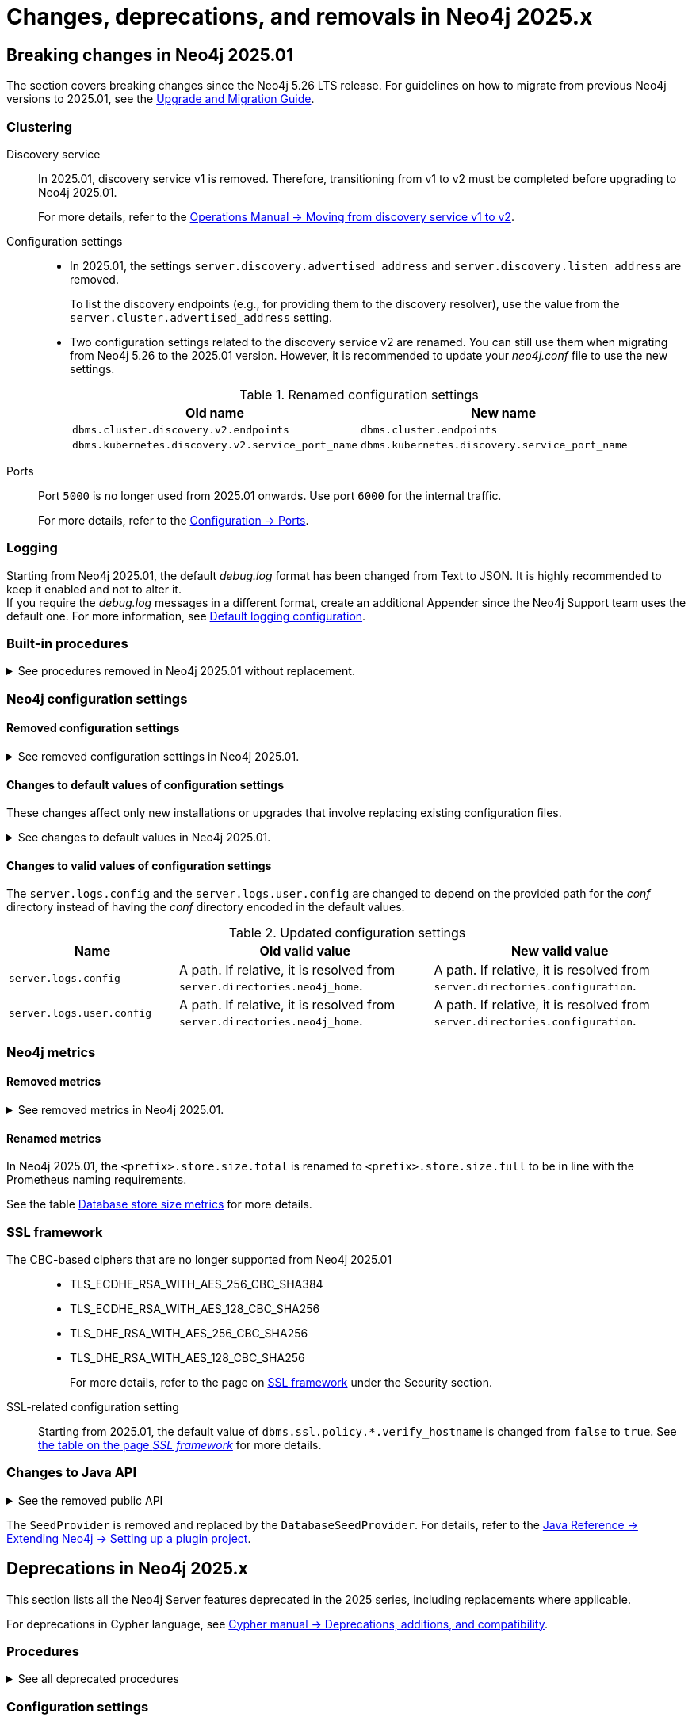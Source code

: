 :description: Page contains lists of procedures, configuration settings, and metrics removed or deprecated in Neo4j 2025. Also, you can find information on changed defaults and new functionality of neo4j-admin commands.

//Check Mark
:check-mark: icon:check[]


[[removals-deprecations-2025]]
= Changes, deprecations, and removals in Neo4j 2025.x


== Breaking changes in Neo4j 2025.01

The section covers breaking changes since the Neo4j 5.26 LTS release.
For guidelines on how to migrate from previous Neo4j versions to 2025.01, see the link:https://neo4j.com/docs/upgrade-migration-guide/current/version-2025[Upgrade and Migration Guide].

[role=label--enterprise]
=== Clustering

Discovery service::
In 2025.01, discovery service v1 is removed.
Therefore, transitioning from v1 to v2 must be completed before upgrading to Neo4j 2025.01.
+
For more details, refer to the link:https://neo4j.com/docs/operations-manual/5/clustering/setup/discovery/#clustering-discovery-v1-to-v2[Operations Manual -> Moving from discovery service v1 to v2].

Configuration settings::
* In 2025.01, the settings `server.discovery.advertised_address` and `server.discovery.listen_address` are removed.
+
To list the discovery endpoints (e.g., for providing them to the discovery resolver), use the value from the `server.cluster.advertised_address` setting.
+
* Two configuration settings related to the discovery service v2 are renamed.
You can still use them when migrating from Neo4j 5.26 to the 2025.01 version.
However, it is recommended to update your _neo4j.conf_ file to use the new settings.
+
.Renamed configuration settings
[options=header, cols="3,3"]
|===
| Old name
| New name

|`dbms.cluster.discovery.v2.endpoints` 
|`dbms.cluster.endpoints`

|`dbms.kubernetes.discovery.v2.service_port_name`
|`dbms.kubernetes.discovery.service_port_name`
|===

Ports::
Port `5000` is no longer used from 2025.01 onwards.
Use port `6000` for the internal traffic.
+
For more details, refer to the xref:configuration/ports.adoc[Configuration -> Ports].

=== Logging

Starting from Neo4j 2025.01, the default _debug.log_ format has been changed from Text to JSON.
It is highly recommended to keep it enabled and not to alter it. +
If you require the _debug.log_ messages in a different format, create an additional Appender since the Neo4j Support team uses the default one.
For more information, see xref:monitoring/logging.adoc#_default_logging_configuration[Default logging configuration].

=== Built-in procedures

.See procedures removed in Neo4j 2025.01 without replacement.
[%collapsible]
====
[options=header,cols="3m,1,1"]
|===
| Name
| Community Edition
| Enterprise Edition

| link:{neo4j-docs-base-uri}/operations-manual/5/procedures/#procedure_dbms_cluster_movetonextdiscoveryversion[`dbms.cluster.moveToNextDiscoveryVersion()`]
|
| {check-mark}

| link:{neo4j-docs-base-uri}/operations-manual/5/procedures/#procedure_dbms_cluster_showparalleldiscoverystate[`dbms.cluster.showParallelDiscoveryState()`]
|
| {check-mark}

| link:{neo4j-docs-base-uri}/operations-manual/5/procedures/#procedure_dbms_cluster_switchdiscoveryserviceversion[`dbms.cluster.switchDiscoveryServiceVersion()`]
|
| {check-mark}

|link:{neo4j-docs-base-uri}/operations-manual/5/procedures/#procedure_dbms_setDatabaseAllocator[`dbms.setDatabaseAllocator()`]
|
|{check-mark}

|===
====

=== Neo4j configuration settings

==== Removed configuration settings

.See removed configuration settings in Neo4j 2025.01.
[%collapsible]
====
[options=header,cols="4m,3"]
|===
|Name
|Comments

|link:{neo4j-docs-base-uri}/operations-manual/5/configuration/configuration-settings/#config_db.cluster.raft.leader_transfer.priority_group[db.cluster.raft.leader_transfer.priority_group] label:enterprise[Enterprise Edition]
|Removed without replacement. Instead use xref:configuration/configuration-settings.adoc#config_db.cluster.raft.leader_transfer.priority_tag[`db.cluster.raft.leader_transfer.priority_tag`].

|link:{neo4j-docs-base-uri}/operations-manual/5/configuration/configuration-settings#config_db.logs.query.annotation_data_as_json_enabled[db.logs.query.annotation_data_as_json_enabled] label:dynamic[]
|Replaced by xref:configuration/configuration-settings.adoc#config_db.logs.query.annotation_data_format[`db.logs.query.annotation_data_format`].

|link:{neo4j-docs-base-uri}/operations-manual/5/configuration/configuration-settings#config_db.tx_state.memory_allocation[db.tx_state.memory_allocation]
|Removed without replacement.

|link:{neo4j-docs-base-uri}/operations-manual/5/configuration/configuration-settings#config_dbms.cluster.catchup.client_inactivity_timeout[dbms.cluster.catchup.client_inactivity_timeout] label:enterprise[Enterprise Edition]
|Use xref:configuration/configuration-settings.adoc#config_dbms.cluster.network.client_inactivity_timeout[`dbms.cluster.network.client_inactivity_timeout`].

|link:{neo4j-docs-base-uri}/operations-manual/5/configuration/configuration-settings#config_dbms.cluster.discovery.log_level[dbms.cluster.discovery.log_level] label:enterprise[Enterprise Edition]
|Removed without replacement.

|link:{neo4j-docs-base-uri}/operations-manual/5/configuration/configuration-settings#config_dbms.cluster.discovery.type[dbms.cluster.discovery.type] label:enterprise[Enterprise Edition]
|Removed without replacement.

|link:{neo4j-docs-base-uri}/operations-manual/5/configuration/configuration-settings#config_dbms.cluster.discovery.endpoints[dbms.cluster.discovery.endpoints] label:enterprise[Enterprise Edition]
|Removed without replacement.

|link:{neo4j-docs-base-uri}/operations-manual/5/configuration/configuration-settings#config_dbms.cluster.discovery.version[dbms.cluster.discovery.version] label:enterprise[Enterprise Edition]
|Removed without replacement.

|link:{neo4j-docs-base-uri}/operations-manual/5/configuration/configuration-settings#config_dbms.kubernetes.service_port_name[dbms.kubernetes.service_port_name] label:enterprise[Enterprise Edition]
|Removed without replacement.

|link:{neo4j-docs-base-uri}/operations-manual/5/configuration/configuration-settings#config_initial.dbms.database_allocator[initial.dbms.database_allocator] label:enterprise[Enterprise Edition]
|Removed  without replacement.

|link:{neo4j-docs-base-uri}/operations-manual/5/configuration/configuration-settings#config_server.cluster.catchup.connect_randomly_to_server_group[server.cluster.catchup.connect_randomly_to_server_group] label:enterprise[Enterprise Edition] label:dynamic[]
|Removed without replacement. +
Instead use xref:configuration/configuration-settings.adoc#config_server.cluster.catchup.connect_randomly_to_server_tags[`server.cluster.catchup.connect_randomly_to_server_tags`]

|link:{neo4j-docs-base-uri}/operations-manual/5/configuration/configuration-settings#config_server.discovery.advertised_address[server.discovery.advertised_address] label:enterprise[Enterprise Edition]
|Removed without replacement. +
Instead use the value of xref:configuration/configuration-settings.adoc#config_server.cluster.advertised_address[`server.cluster.advertised_address`].

|link:{neo4j-docs-base-uri}/operations-manual/5/configuration/configuration-settings#config_server.discovery.listen_address[server.discovery.listen_address] label:enterprise[Enterprise Edition]
|Removed without replacement. +
Instead use the value of xref:configuration/configuration-settings.adoc#config_server.cluster.listen_address[`server.cluster.listen_address`].

|link:{neo4j-docs-base-uri}/operations-manual/5/configuration/configuration-settings#config_server.groups[server.groups] label:enterprise[Enterprise Edition]
|Replaced by xref:configuration/configuration-settings.adoc#config_server.tags[`initial.server.tags`].

|link:{neo4j-docs-base-uri}/operations-manual/5/configuration/configuration-settings#config_server.memory.off_heap.block_cache_size[server.memory.off_heap.block_cache_size]
|Removed without replacement.

|link:{neo4j-docs-base-uri}/operations-manual/5/configuration/configuration-settings#config_server.memory.off_heap.max_cacheable_block_size[server.memory.off_heap.max_cacheable_block_size]
|Removed without replacement.

|link:{neo4j-docs-base-uri}/operations-manual/5/configuration/configuration-settings#config_server.memory.off_heap.transaction_max_size[server.memory.off_heap.transaction_max_size]
|Removed without replacement.

|===
====


==== Changes to default values of configuration settings

These changes affect only new installations or upgrades that involve replacing existing configuration files.

.See changes to default values in Neo4j 2025.01.
[%collapsible]
====
[options=header, cols="2m,1,1"]
|===
| Name
| Old default value
| New default value

|xref:configuration/configuration-settings.adoc#config_dbms.cypher.infer_schema_parts[dbms.cypher.infer_schema_parts]
|`OFF`
|`MOST_SELECTIVE_LABEL`

|xref:configuration/configuration-settings.adoc#config_db.logs.query.annotation_data_format[db.logs.query.annotation_data_format] label:dynamic[]
|`CYPHER`
|`JSON`

|xref:configuration/configuration-settings.adoc#config_dbms.databases.seed_from_uri_providers[dbms.databases.seed_from_uri_providers] label:enterprise[Enterprise Edition]
|`S3SeedProvider,CloudSeedProvider`
|`CloudSeedProvider`

|xref:configuration/configuration-settings.adoc#config_server.metrics.csv.rotation.compression[server.metrics.csv.rotation.compression] label:enterprise[Enterprise Edition]
|`NONE`
|`ZIP`

|xref:configuration/configuration-settings.adoc#config_server.panic.shutdown_on_panic[server.panic.shutdown_on_panic] label:enterprise[Enterprise Edition]
|`false`
|`true`

|xref:configuration/configuration-settings.adoc#config_server.logs.config[server.logs.config]
|`conf/server-logs.xml`
|`server-logs.xml`

|xref:configuration/configuration-settings.adoc#config_server.logs.user.config[server.logs.user.config]
|`conf/user-logs.xml`
|`user-logs.xml`
|===
====


==== Changes to valid values of configuration settings

The `server.logs.config` and the `server.logs.user.config` are changed to depend on the provided path for the _conf_ directory instead of having the _conf_ directory encoded in the default values.

.Updated configuration settings
[options=header, cols="2m,3,3"]
|===
| Name
| Old valid value
| New valid value

|`server.logs.config`
|A path. If relative, it is resolved from `server.directories.neo4j_home`.
|A path. If relative, it is resolved from `server.directories.configuration`.

|`server.logs.user.config`
|A path. If relative, it is resolved from `server.directories.neo4j_home`.
|A path. If relative, it is resolved from `server.directories.configuration`.
|===



[role=label--enterprise]
=== Neo4j metrics

[role=label--enterprise]
==== Removed metrics

.See removed metrics in Neo4j 2025.01.
[%collapsible]
====
[options="header", cols="1,3m"]
|===
|Metrics class|Metrics name

|**link:{neo4j-docs-base-uri}/operations-manual/5/monitoring/metrics/reference/#raft-core-metrics[Raft core metrics] - replaced accordingly by the link:{neo4j-docs-base-uri}/operations-manual/5/monitoring/metrics/reference/#raft-metrics[Raft metrics]**
|<prefix>.causal_clustering.core.append_index +
<prefix>.causal_clustering.core.commit_index +
<prefix>.causal_clustering.core.applied_index +
<prefix>.causal_clustering.core.term +
<prefix>.causal_clustering.core.tx_retries +
<prefix>.causal_clustering.core.is_leader +
<prefix>.causal_clustering.core.in_flight_cache.total_bytes +
<prefix>.causal_clustering.core.in_flight_cache.max_bytes +
<prefix>.causal_clustering.core.in_flight_cache.element_count +
<prefix>.causal_clustering.core.in_flight_cache.max_elements +
<prefix>.causal_clustering.core.in_flight_cache.hits +
<prefix>.causal_clustering.core.in_flight_cache.misses +
<prefix>.causal_clustering.core.raft_log_entry_prefetch_buffer.lag +
<prefix>.causal_clustering.core.raft_log_entry_prefetch_buffer.bytes +
<prefix>.causal_clustering.core.raft_log_entry_prefetch_buffer.size +
<prefix>.causal_clustering.core.raft_log_entry_prefetch_buffer.async_put +
<prefix>.causal_clustering.core.raft_log_entry_prefetch_buffer.sync_put +
<prefix>.causal_clustering.core.message_processing_delay +
<prefix>.causal_clustering.core.message_processing_timer +
<prefix>.causal_clustering.core.replication_new +
<prefix>.causal_clustering.core.replication_attempt +
<prefix>.causal_clustering.core.replication_fail +
<prefix>.causal_clustering.core.replication_maybe +
<prefix>.causal_clustering.core.replication_success +
<prefix>.causal_clustering.core.last_leader_message 

|**link:{neo4j-docs-base-uri}/operations-manual/5/monitoring/metrics/reference/#read-replica-metrics[Read Replica metrics] - replaced accordingly by the link:{neo4j-docs-base-uri}/operations-manual/5/monitoring/metrics/reference/#store-copy-metrics[Store copy metrics]**

|<prefix>.causal_clustering.read_replica.pull_updates +
<prefix>.causal_clustering.read_replica.pull_update_highest_tx_id_requested +
<prefix>.causal_clustering.read_replica.pull_update_highest_tx_id_received

|**link:{neo4j-docs-base-uri}/operations-manual/5/monitoring/metrics/reference/#discovery-service-V1[Discovery metrics v1] - removed without replacement. See xref:monitoring/metrics/reference.adoc#discovery-service-metrics[Discovery metrics]**
|<prefix>.cluster.discovery.replicated_data +
<prefix>.cluster.discovery.cluster.members +
<prefix>.cluster.discovery.cluster.unreachable +
<prefix>.cluster.discovery.cluster.converged +
<prefix>.cluster.discovery.restart.success_count +
<prefix>.cluster.discovery.restart.failed_count
|===
====



[role=label--enterprise]
==== Renamed metrics 

In Neo4j 2025.01, the `<prefix>.store.size.total` is renamed to `<prefix>.store.size.full` to be in line with the Prometheus naming requirements.

See the table xref:monitoring/metrics/reference.adoc#db-store-size-metrics[Database store size metrics] for more details.


=== SSL framework

The CBC-based ciphers that are no longer supported from Neo4j 2025.01::

* TLS_ECDHE_RSA_WITH_AES_256_CBC_SHA384
* TLS_ECDHE_RSA_WITH_AES_128_CBC_SHA256
* TLS_DHE_RSA_WITH_AES_256_CBC_SHA256
* TLS_DHE_RSA_WITH_AES_128_CBC_SHA256
+
For more details, refer to the page on link:{neo4j-docs-base-uri}/operations-manual/5/security/ssl-framework/#ssl-other-configs[SSL framework] under the Security section.

SSL-related configuration setting::

Starting from 2025.01, the default value of `dbms.ssl.policy.*.verify_hostname` is changed from `false` to `true`.
See link:{neo4j-docs-base-uri}/operations-manual/5/security/ssl-framework/#ssl-configuration[the table on the page _SSL framework_] for more details.



=== Changes to Java API

// For all details about Neo4j Java API, refer to the link:https://neo4j.com/docs/java-reference/2025/javadocs[Neo4j Java API Documentation].

.See the removed public API
[%collapsible]
====
[cols="100m"]
|===
|com.neo4j.configuration.EnterpriseEditionSettings.initial_database_allocator org.neo4j.graphdb.config.Setting<java.lang.String> public static final
com.neo4j.configuration.EnterpriseEditionSettings.server_groups org.neo4j.graphdb.config.Setting<java.util.List<com.neo4j.configuration.ServerTag>> public static final
com.neo4j.configuration.EnterpriseEditionSettings.server_max_number_of_databases org.neo4j.graphdb.config.Setting<java.lang.Long> public static final

com.neo4j.dbms.procedures.wait.WaitResponseState public final enum extends java.lang.Enum<com.neo4j.dbms.procedures.wait.WaitResponseState>
com.neo4j.dbms.procedures.wait.WaitResponseState.CaughtUp com.neo4j.dbms.procedures.wait.WaitResponseState public static final
com.neo4j.dbms.procedures.wait.WaitResponseState.Failed com.neo4j.dbms.procedures.wait.WaitResponseState public static final
com.neo4j.dbms.procedures.wait.WaitResponseState.Incomplete com.neo4j.dbms.procedures.wait.WaitResponseState public static final
com.neo4j.dbms.procedures.wait.WaitResponseState.valueOf(java.lang.String) com.neo4j.dbms.procedures.wait.WaitResponseState public static
com.neo4j.dbms.procedures.wait.WaitResponseState.values() com.neo4j.dbms.procedures.wait.WaitResponseState[] public static


com.neo4j.configuration.ClusterSettings.DEFAULT_CLUSTER_STATE_DIRECTORY_NAME java.lang.String public static final = cluster-state
com.neo4j.configuration.ClusterSettings.DEFAULT_DISCOVERY_PORT int public static final = 5000
com.neo4j.configuration.ClusterSettings.DEFAULT_RAFT_PORT int public static final = 7000
com.neo4j.configuration.ClusterSettings.DEFAULT_TRANSACTION_PORT int public static final = 6000
com.neo4j.configuration.ClusterSettings.catchup_connect_randomly_to_server_group org.neo4j.graphdb.config.Setting<java.util.List<com.neo4j.configuration.ServerTag>> public static final
com.neo4j.configuration.ClusterSettings.raft_leader_transfer_priority_group org.neo4j.graphdb.config.Setting<com.neo4j.configuration.ServerTag> public static final

com.neo4j.configuration.ClusterBaseSettings.DEFAULT_DISCOVERY_PORT int public static final = 5000
com.neo4j.configuration.ClusterNetworkSettings.catchup_client_inactivity_timeout org.neo4j.graphdb.config.Setting<java.time.Duration> public static final

com.neo4j.causalclustering.discovery.parallel.ParallelDiscoveryMode public final enum extends java.lang.Enum<com.neo4j.causalclustering.discovery.parallel.ParallelDiscoveryMode>
com.neo4j.causalclustering.discovery.parallel.ParallelDiscoveryMode.V1_ONLY com.neo4j.causalclustering.discovery.parallel.ParallelDiscoveryMode public static final
com.neo4j.causalclustering.discovery.parallel.ParallelDiscoveryMode.V1_OVER_V2 com.neo4j.causalclustering.discovery.parallel.ParallelDiscoveryMode public static final
com.neo4j.causalclustering.discovery.parallel.ParallelDiscoveryMode.V2_ONLY com.neo4j.causalclustering.discovery.parallel.ParallelDiscoveryMode public static final
com.neo4j.causalclustering.discovery.parallel.ParallelDiscoveryMode.V2_OVER_V1 com.neo4j.causalclustering.discovery.parallel.ParallelDiscoveryMode public static final
com.neo4j.causalclustering.discovery.parallel.ParallelDiscoveryMode.valueOf(java.lang.String) com.neo4j.causalclustering.discovery.parallel.ParallelDiscoveryMode public static
com.neo4j.causalclustering.discovery.parallel.ParallelDiscoveryMode.values() com.neo4j.causalclustering.discovery.parallel.ParallelDiscoveryMode[] public static

com.neo4j.causalclustering.discovery.resolve.RemotesResolver.Type public static final enum extends java.lang.Enum<com.neo4j.causalclustering.discovery.resolve.RemotesResolver.Type>
com.neo4j.causalclustering.discovery.resolve.RemotesResolver.Type.CLUSTER com.neo4j.causalclustering.discovery.resolve.RemotesResolver.Type public static final
com.neo4j.causalclustering.discovery.resolve.RemotesResolver.Type.DISCOVERY com.neo4j.causalclustering.discovery.resolve.RemotesResolver.Type public static final
com.neo4j.causalclustering.discovery.resolve.RemotesResolver.Type.valueOf(java.lang.String) com.neo4j.causalclustering.discovery.resolve.RemotesResolver.Type public static
com.neo4j.causalclustering.discovery.resolve.RemotesResolver.Type.values() com.neo4j.causalclustering.discovery.resolve.RemotesResolver.Type[] public static

com.neo4j.causalclustering.discovery.resolve.RemotesResolver.init(com.neo4j.causalclustering.discovery.resolve.RemotesResolver.Type, org.neo4j.graphdb.config.Configuration, org.neo4j.logging.LogProvider) void public abstract
com.neo4j.configuration.ClusterAddressSettings.discovery_advertised_address org.neo4j.graphdb.config.Setting<org.neo4j.configuration.helpers.SocketAddress> public static final
com.neo4j.configuration.DiscoverySettings.discovery_endpoints org.neo4j.graphdb.config.Setting<java.util.List<org.neo4j.configuration.helpers.SocketAddress>> public static final
com.neo4j.configuration.DiscoverySettings.discovery_listen_address org.neo4j.graphdb.config.Setting<org.neo4j.configuration.helpers.SocketAddress> public static final
com.neo4j.configuration.DiscoverySettings.discovery_log_level org.neo4j.graphdb.config.Setting<org.neo4j.logging.Level> public static final
com.neo4j.configuration.DiscoverySettings.discovery_type org.neo4j.graphdb.config.Setting<com.neo4j.configuration.DiscoveryType> public static final
com.neo4j.configuration.DiscoverySettings.discovery_version org.neo4j.graphdb.config.Setting<com.neo4j.causalclustering.discovery.parallel.ParallelDiscoveryMode> public static final
com.neo4j.configuration.KubernetesSettings.kubernetes_service_port_name org.neo4j.graphdb.config.Setting<java.lang.String> public static final

com.neo4j.configuration.RaftSettings.DEFAULT_CLUSTER_STATE_DIRECTORY_NAME java.lang.String public static final = cluster-state
com.neo4j.configuration.RaftSettings.DEFAULT_RAFT_PORT int public static final = 7000

com.neo4j.dbms.seeding.SeedDownloadStreamWrapper public abstract interface
com.neo4j.dbms.seeding.SeedDownloadStreamWrapper.dispose() void public abstract
com.neo4j.dbms.seeding.SeedDownloadStreamWrapper.getInputStream() java.io.InputStream public abstract
com.neo4j.dbms.seeding.SeedProvider public abstract class extends java.lang.Object implements org.neo4j.service.NamedService
com.neo4j.dbms.seeding.SeedProvider.SeedProvider() void public
com.neo4j.dbms.seeding.SeedProvider.download(java.lang.String, java.io.InputStream, java.nio.file.Path) void protected throws java.io.IOException
com.neo4j.dbms.seeding.SeedProvider.download(java.lang.String, java.util.Optional<java.lang.String>, java.util.Optional<java.lang.String>, java.nio.file.Path) java.nio.file.Path public abstract throws java.lang.Exception
com.neo4j.dbms.seeding.SeedProvider.downloadStream(java.lang.String, java.util.Optional<java.lang.String>, java.util.Optional<java.lang.String>, java.nio.file.Path) com.neo4j.dbms.seeding.SeedDownloadStreamWrapper public throws java.lang.Exception
com.neo4j.dbms.seeding.SeedProvider.getDependencies() com.neo4j.dbms.seeding.SeedProviderDependencies protected final
com.neo4j.dbms.seeding.SeedProvider.getLog() org.neo4j.logging.Log protected final
com.neo4j.dbms.seeding.SeedProvider.getName() java.lang.String public final
com.neo4j.dbms.seeding.SeedProvider.getProviderName() java.lang.String public
com.neo4j.dbms.seeding.SeedProvider.inject(com.neo4j.dbms.seeding.SeedProviderDependencies) void public final
com.neo4j.dbms.seeding.SeedProvider.inject(org.neo4j.logging.Log) void public final
com.neo4j.dbms.seeding.SeedProvider.log org.neo4j.logging.Log protected
com.neo4j.dbms.seeding.SeedProvider.matches(java.lang.String) boolean public abstract
com.neo4j.dbms.seeding.SeedProviderDependencies public abstract interface
com.neo4j.dbms.seeding.SeedProviderDependencies.<T extends java.lang.Object>resolveDependency(java.lang.Class<T>) #T public abstract


org.neo4j.configuration.GraphDatabaseSettings.TransactionStateMemoryAllocation public static final enum extends java.lang.Enum<org.neo4j.configuration.GraphDatabaseSettings.TransactionStateMemoryAllocation>
org.neo4j.configuration.GraphDatabaseSettings.TransactionStateMemoryAllocation.OFF_HEAP org.neo4j.configuration.GraphDatabaseSettings.TransactionStateMemoryAllocation public static final
org.neo4j.configuration.GraphDatabaseSettings.TransactionStateMemoryAllocation.ON_HEAP org.neo4j.configuration.GraphDatabaseSettings.TransactionStateMemoryAllocation public static final
org.neo4j.configuration.GraphDatabaseSettings.TransactionStateMemoryAllocation.valueOf(java.lang.String) org.neo4j.configuration.GraphDatabaseSettings.TransactionStateMemoryAllocation public static
org.neo4j.configuration.GraphDatabaseSettings.TransactionStateMemoryAllocation.values() org.neo4j.configuration.GraphDatabaseSettings.TransactionStateMemoryAllocation[] public static
org.neo4j.configuration.GraphDatabaseSettings.log_queries_annotation_data_as_json org.neo4j.graphdb.config.Setting<java.lang.Boolean> public static final
org.neo4j.configuration.GraphDatabaseSettings.tx_state_max_off_heap_memory org.neo4j.graphdb.config.Setting<java.lang.Long> public static final
org.neo4j.configuration.GraphDatabaseSettings.tx_state_memory_allocation org.neo4j.graphdb.config.Setting<org.neo4j.configuration.GraphDatabaseSettings.TransactionStateMemoryAllocation> public static final
org.neo4j.configuration.GraphDatabaseSettings.tx_state_off_heap_block_cache_size org.neo4j.graphdb.config.Setting<java.lang.Integer> public static final
org.neo4j.configuration.GraphDatabaseSettings.tx_state_off_heap_max_cacheable_block_size org.neo4j.graphdb.config.Setting<java.lang.Long> public static final
|===
====


The `SeedProvider` is removed and replaced by the `DatabaseSeedProvider`.
For details, refer to the link:{neo4j-docs-base-uri}/java-reference/current/extending-neo4j/project-setup/#_databaseseedprovider[Java Reference -> Extending Neo4j -> Setting up a plugin project].



== Deprecations in Neo4j 2025.x

This section lists all the Neo4j Server features deprecated in the 2025 series, including replacements where applicable.

For deprecations in Cypher language, see link:https://neo4j.com/docs/cypher-manual/current/deprecations-additions-removals-compatibility/[Cypher manual -> Deprecations, additions, and compatibility].

=== Procedures

.See all deprecated procedures
[%collapsible]
====
[options=header, cols="3m,1,1,3"]
|===
| Name
| Community Edition
| Enterprise Edition
| Comment

| xref:procedures.adoc#procedure_dbms_quarantineDatabase[`dbms.quarantineDatabase()`] label:admin-only[]
|
| {check-mark}
| label:deprecated[Deprecated in 2025.01] +
Replaced by xref:procedures.adoc#procedure_dbms_unquarantineDatabase[`dbms.unquarantineDatabase()`]


| link:{neo4j-docs-base-uri}/operations-manual/5/procedures/#procedure_dbms_cluster_uncordonServer[`dbms.cluster.uncordonServer()`]
|
| {check-mark}
| label:deprecated[Deprecated in 5.23]. +
Before Neo4j 5.23, the procedure can be run only with an admin privilege. +
Replaced by xref:clustering/server-syntax.adoc#server-management-syntax[`ENABLE SERVER`].


| link:{neo4j-docs-base-uri}/operations-manual/5/procedures/#procedure_dbms_cluster_routing_getroutingtable[`dbms.cluster.routing.getRoutingTable()`]
| {check-mark}
| {check-mark}
| label:deprecated[Deprecated in 5.21]. +
Replaced by: xref:procedures.adoc#procedure_dbms_routing_getroutingtable[`dbms.routing.getRoutingTable()`].


| link:{neo4j-docs-base-uri}/operations-manual/5/procedures/#procedure_cdc_current[`cdc.current()`] label:beta[]
|
| {check-mark}
| label:deprecated[Deprecated in 5.17] +
Replaced by: xref:procedures.adoc#procedure_db_cdc_current[`db.cdc.current()`]

| link:{neo4j-docs-base-uri}/operations-manual/5/procedures/#procedure_cdc_earliest[`cdc.earliest()`] label:beta[]
|
| {check-mark}
| label:deprecated[Deprecated in 5.17] +
Replaced by: xref:procedures.adoc#procedure_db_cdc_earliest[`db.cdc.earliest()`]

| link:{neo4j-docs-base-uri}/operations-manual/5/procedures/#procedure_cdc_query[`cdc.query()`] label:beta[] label:admin-only[]
|
| {check-mark}
| label:deprecated[Deprecated in 5.17] +
Replaced by: xref:procedures.adoc#procedure_db_cdc_query[`db.cdc.query()`]


| link:{neo4j-docs-base-uri}/operations-manual/5/procedures/#procedure_db_create_setVectorProperty[`db.create.setVectorProperty()`] label:beta[]
| {check-mark}
| {check-mark}
| label:deprecated[Deprecated in 5.13] +
Replaced by: xref:procedures.adoc#procedure_db_create_setNodeVectorProperty[`db.create.setNodeVectorProperty()`]


| link:{neo4j-docs-base-uri}/operations-manual/5/procedures/#procedure_dbms_upgrade[`dbms.upgrade()`] label:admin-only[]
| {check-mark}
| {check-mark}
| label:deprecated[Deprecated in 5.9]


| link:{neo4j-docs-base-uri}/operations-manual/5/procedures/#procedure_dbms_upgradestatus[`dbms.upgradeStatus()`] label:admin-only[]
| {check-mark}
| {check-mark}
| label:deprecated[Deprecated in 5.9]


| link:{neo4j-docs-base-uri}/operations-manual/5/procedures/#procedure_dbms_cluster_readreplicatoggle[`dbms.cluster.readReplicaToggle()`] label:admin-only[]
|
| {check-mark}
| label:deprecated[Deprecated in 5.6] +
Replaced by: xref:procedures.adoc#procedure_dbms_cluster_secondaryreplicationdisable[`dbms.cluster.secondaryReplicationDisable()`].
|===
====

=== Configuration settings

.See all deprecated configuration settings
[%collapsible]
====
[options=header, cols="3m,1,1,2"]
|===
| Name
| Community Edition
| Enterprise Edition
| Comment

| xref:configuration/configuration-settings.adoc#config_server.db.query_cache_size[`server.db.query_cache_size`]
| {check-mark}
| {check-mark}
| label:deprecated[Deprecated in 5.7]

| xref:configuration/configuration-settings.adoc#config_dbms.security.oidc.-provider-.auth_params[`dbms.security.oidc.<provider>.auth_params`]
|
| {check-mark}
| label:dynamic[] label:deprecated[]

| xref:configuration/configuration-settings.adoc#config_dbms.security.oidc.-provider-.client_id[`dbms.security.oidc.<provider>.client_id`]
|
| {check-mark}
| label:dynamic[] label:deprecated[]
|===
====

[role=label--enterprise]
=== Metrics

.See all deprecated metrics
[%collapsible]
====
[options=header, cols="3,3"]
|===
| Name
| Comment

2+| xref:monitoring/metrics/reference.adoc#db-data-metrics[Database data metrics] label:deprecated[Deprecated in 5.15]
|`<prefix>.ids_in_use.relationship_type`|
|`<prefix>.ids_in_use.property`|
|`<prefix>.ids_in_use.relationship`|If you want to have a rough metric of how big your graph is, use xref:monitoring/metrics/reference.adoc#db-data-count-metrics[`<prefix>.neo4j.count.relationship`] instead.
|`<prefix>.ids_in_use.node`|If you want to have a rough metric of how big your graph is, use xref:monitoring/metrics/reference.adoc#db-data-count-metrics[`<prefix>.neo4j.count.node`] instead.
|===
====

=== Neo4j-admin tool

.See all deprecated commands
[%collapsible]
====
[options=header, cols="3m,1,1,3"]
|===
| Name
| Community Edition
| Enterprise Edition
| Comment

| link:{neo4j-docs-base-uri}/operations-manual/5/backup-restore/aggregate[`neo4-admin database aggregate-backup`]
|
| {check-mark}
| label:deprecated[Deprecated in 2025.01] +
Replaced by xref:backup-restore/aggregate.adoc[`neo4j-admin backup aggregate`]
|===
====

=== Seed providers

`S3SeedProvider` is deprecated since Neo4j 5.26 and replaced by the `CloudSeedProvider`.

For more information, see xref:clustering/databases.adoc#s3-seed-provider[Seed from URI].



